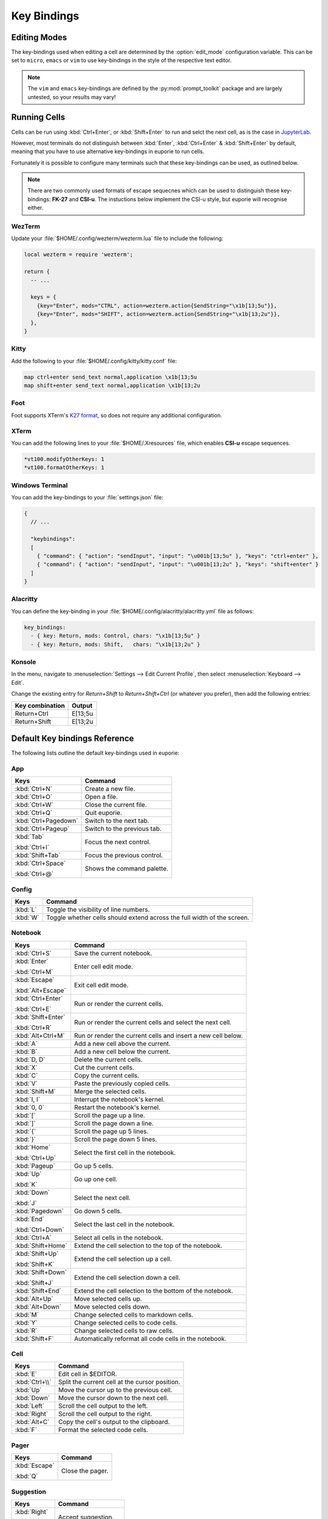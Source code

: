 ############
Key Bindings
############

*************
Editing Modes
*************

The key-bindings used when editing a cell are determined by the :option:`edit_mode` configuration variable. This can be set to ``micro``, ``emacs`` or ``vim`` to use key-bindings in the style of the respective text editor.

.. note:: The ``vim`` and ``emacs`` key-bindings are defined by the :py:mod:`prompt_toolkit` package and are largely untested, so your results may vary!

*************
Running Cells
*************

Cells can be run using :kbd:`Ctrl+Enter`, or :kbd:`Shift+Enter` to run and selct the next cell, as is the case in `JupyterLab <https://jupyter.org/>`_.

However, most terminals do not distinguish between :kbd:`Enter`, :kbd:`Ctrl+Enter` & :kbd:`Shift+Enter` by default, meaning that you have to use alternative key-bindings in euporie to run cells.

Fortunately it is possible to configure many terminals such that these key-bindings can be used, as outlined below.

.. note::
   There are two commonly used formats of escape sequecnes which can be used to distinguish these key-bindings: **FK-27** and **CSI-u**. The instuctions below implement the CSI-u style, but euporie will recognise either.

WezTerm
=======

Update your :file:`$HOME/.config/wezterm/wezterm.lua` file to include the following:

.. code-block:: lua

    local wezterm = require 'wezterm';

    return {
      -- ...

      keys = {
        {key="Enter", mods="CTRL", action=wezterm.action{SendString="\x1b[13;5u"}},
        {key="Enter", mods="SHIFT", action=wezterm.action{SendString="\x1b[13;2u"}},
      },
    }

Kitty
=====

Add the following to your :file:`$HOME/.config/kitty/kitty.conf` file:

.. code-block::

   map ctrl+enter send_text normal,application \x1b[13;5u
   map shift+enter send_text normal,application \x1b[13;2u


Foot
====

Foot supports XTerm's `K27 format <https://invisible-island.net/xterm/modified-keys.html>`_, so does not require any additional configuration.

XTerm
=====

You can add the following lines to your :file:`$HOME/.Xresources` file, which enables **CSI-u** escape sequences.

.. code-block::

   *vt100.modifyOtherKeys: 1
   *vt100.formatOtherKeys: 1


Windows Terminal
================

You can add the key-bindings to your :file:`settings.json` file:

.. code-block:: javascript

   {
     // ...

     "keybindings":
     [
       { "command": { "action": "sendInput", "input": "\u001b[13;5u" }, "keys": "ctrl+enter" },
       { "command": { "action": "sendInput", "input": "\u001b[13;2u" }, "keys": "shift+enter" }
     ]
   }


Alacritty
=========

You can define the key-binding in your :file:`$HOME/.config/alacritty/alacritty.yml` file as follows:

.. code-block:: yaml

    key_bindings:
      - { key: Return, mods: Control, chars: "\x1b[13;5u" }
      - { key: Return, mods: Shift,   chars: "\x1b[13;2u" }

Konsole
=======

In the menu, navigate to :menuselection:`Settings --> Edit Current Profile`, then select :menuselection:`Keyboard --> Edit`.

Change the existing entry for `Return+Shift` to `Return+Shift+Ctrl` (or whatever you prefer), then add the following entries:

+-----------------+-----------+
| Key combination | Output    |
+=================+===========+
| Return+Ctrl     | E\[13;5u  |
+-----------------+-----------+
| Return+Shift    | \E\[13;2u |
+-----------------+-----------+

******************************
Default Key bindings Reference
******************************

The following lists outline the default key-bindings used in euporie:

.. _keybinding-definitions-start:

App
===

+----------------------+----------------------------------------------------------------------------------+
| Keys                 | Command                                                                          |
+======================+==================================================================================+
| :kbd:`Ctrl+N`        | Create a new file.                                                               |
+----------------------+----------------------------------------------------------------------------------+
| :kbd:`Ctrl+O`        | Open a file.                                                                     |
+----------------------+----------------------------------------------------------------------------------+
| :kbd:`Ctrl+W`        | Close the current file.                                                          |
+----------------------+----------------------------------------------------------------------------------+
| :kbd:`Ctrl+Q`        | Quit euporie.                                                                    |
+----------------------+----------------------------------------------------------------------------------+
| :kbd:`Ctrl+Pagedown` | Switch to the next tab.                                                          |
+----------------------+----------------------------------------------------------------------------------+
| :kbd:`Ctrl+Pageup`   | Switch to the previous tab.                                                      |
+----------------------+----------------------------------------------------------------------------------+
| :kbd:`Tab`           | Focus the next control.                                                          |
|                      |                                                                                  |
| :kbd:`Ctrl+I`        |                                                                                  |
+----------------------+----------------------------------------------------------------------------------+
| :kbd:`Shift+Tab`     | Focus the previous control.                                                      |
+----------------------+----------------------------------------------------------------------------------+
| :kbd:`Ctrl+Space`    | Shows the command palette.                                                       |
|                      |                                                                                  |
| :kbd:`Ctrl+@`        |                                                                                  |
+----------------------+----------------------------------------------------------------------------------+

Config
======

+----------------------+----------------------------------------------------------------------------------+
| Keys                 | Command                                                                          |
+======================+==================================================================================+
| :kbd:`L`             | Toggle the visibility of line numbers.                                           |
+----------------------+----------------------------------------------------------------------------------+
| :kbd:`W`             | Toggle whether cells should extend across the full width of the screen.          |
+----------------------+----------------------------------------------------------------------------------+

Notebook
========

+----------------------+----------------------------------------------------------------------------------+
| Keys                 | Command                                                                          |
+======================+==================================================================================+
| :kbd:`Ctrl+S`        | Save the current notebook.                                                       |
+----------------------+----------------------------------------------------------------------------------+
| :kbd:`Enter`         | Enter cell edit mode.                                                            |
|                      |                                                                                  |
| :kbd:`Ctrl+M`        |                                                                                  |
+----------------------+----------------------------------------------------------------------------------+
| :kbd:`Escape`        | Exit cell edit mode.                                                             |
|                      |                                                                                  |
| :kbd:`Alt+Escape`    |                                                                                  |
+----------------------+----------------------------------------------------------------------------------+
| :kbd:`Ctrl+Enter`    | Run or render the current cells.                                                 |
|                      |                                                                                  |
| :kbd:`Ctrl+E`        |                                                                                  |
+----------------------+----------------------------------------------------------------------------------+
| :kbd:`Shift+Enter`   | Run or render the current cells and select the next cell.                        |
|                      |                                                                                  |
| :kbd:`Ctrl+R`        |                                                                                  |
+----------------------+----------------------------------------------------------------------------------+
| :kbd:`Alt+Ctrl+M`    | Run or render the current cells and insert a new cell below.                     |
+----------------------+----------------------------------------------------------------------------------+
| :kbd:`A`             | Add a new cell above the current.                                                |
+----------------------+----------------------------------------------------------------------------------+
| :kbd:`B`             | Add a new cell below the current.                                                |
+----------------------+----------------------------------------------------------------------------------+
| :kbd:`D, D`          | Delete the current cells.                                                        |
+----------------------+----------------------------------------------------------------------------------+
| :kbd:`X`             | Cut the current cells.                                                           |
+----------------------+----------------------------------------------------------------------------------+
| :kbd:`C`             | Copy the current cells.                                                          |
+----------------------+----------------------------------------------------------------------------------+
| :kbd:`V`             | Paste the previously copied cells.                                               |
+----------------------+----------------------------------------------------------------------------------+
| :kbd:`Shift+M`       | Merge the selected cells.                                                        |
+----------------------+----------------------------------------------------------------------------------+
| :kbd:`I, I`          | Interrupt the notebook's kernel.                                                 |
+----------------------+----------------------------------------------------------------------------------+
| :kbd:`0, 0`          | Restart the notebook's kernel.                                                   |
+----------------------+----------------------------------------------------------------------------------+
| :kbd:`[`             | Scroll the page up a line.                                                       |
+----------------------+----------------------------------------------------------------------------------+
| :kbd:`]`             | Scroll the page down a line.                                                     |
+----------------------+----------------------------------------------------------------------------------+
| :kbd:`{`             | Scroll the page up 5 lines.                                                      |
+----------------------+----------------------------------------------------------------------------------+
| :kbd:`}`             | Scroll the page down 5 lines.                                                    |
+----------------------+----------------------------------------------------------------------------------+
| :kbd:`Home`          | Select the first cell in the notebook.                                           |
|                      |                                                                                  |
| :kbd:`Ctrl+Up`       |                                                                                  |
+----------------------+----------------------------------------------------------------------------------+
| :kbd:`Pageup`        | Go up 5 cells.                                                                   |
+----------------------+----------------------------------------------------------------------------------+
| :kbd:`Up`            | Go up one cell.                                                                  |
|                      |                                                                                  |
| :kbd:`K`             |                                                                                  |
+----------------------+----------------------------------------------------------------------------------+
| :kbd:`Down`          | Select the next cell.                                                            |
|                      |                                                                                  |
| :kbd:`J`             |                                                                                  |
+----------------------+----------------------------------------------------------------------------------+
| :kbd:`Pagedown`      | Go down 5 cells.                                                                 |
+----------------------+----------------------------------------------------------------------------------+
| :kbd:`End`           | Select the last cell in the notebook.                                            |
|                      |                                                                                  |
| :kbd:`Ctrl+Down`     |                                                                                  |
+----------------------+----------------------------------------------------------------------------------+
| :kbd:`Ctrl+A`        | Select all cells in the notebook.                                                |
+----------------------+----------------------------------------------------------------------------------+
| :kbd:`Shift+Home`    | Extend the cell selection to the top of the notebook.                            |
+----------------------+----------------------------------------------------------------------------------+
| :kbd:`Shift+Up`      | Extend the cell selection up a cell.                                             |
|                      |                                                                                  |
| :kbd:`Shift+K`       |                                                                                  |
+----------------------+----------------------------------------------------------------------------------+
| :kbd:`Shift+Down`    | Extend the cell selection down a cell.                                           |
|                      |                                                                                  |
| :kbd:`Shift+J`       |                                                                                  |
+----------------------+----------------------------------------------------------------------------------+
| :kbd:`Shift+End`     | Extend the cell selection to the bottom of the notebook.                         |
+----------------------+----------------------------------------------------------------------------------+
| :kbd:`Alt+Up`        | Move selected cells up.                                                          |
+----------------------+----------------------------------------------------------------------------------+
| :kbd:`Alt+Down`      | Move selected cells down.                                                        |
+----------------------+----------------------------------------------------------------------------------+
| :kbd:`M`             | Change selected cells to markdown cells.                                         |
+----------------------+----------------------------------------------------------------------------------+
| :kbd:`Y`             | Change selected cells to code cells.                                             |
+----------------------+----------------------------------------------------------------------------------+
| :kbd:`R`             | Change selected cells to raw cells.                                              |
+----------------------+----------------------------------------------------------------------------------+
| :kbd:`Shift+F`       | Automatically reformat all code cells in the notebook.                           |
+----------------------+----------------------------------------------------------------------------------+

Cell
====

+----------------------+----------------------------------------------------------------------------------+
| Keys                 | Command                                                                          |
+======================+==================================================================================+
| :kbd:`E`             | Edit cell in $EDITOR.                                                            |
+----------------------+----------------------------------------------------------------------------------+
| :kbd:`Ctrl+\\`       | Split the current cell at the cursor position.                                   |
+----------------------+----------------------------------------------------------------------------------+
| :kbd:`Up`            | Move the cursor up to the previous cell.                                         |
+----------------------+----------------------------------------------------------------------------------+
| :kbd:`Down`          | Move the cursor down to the next cell.                                           |
+----------------------+----------------------------------------------------------------------------------+
| :kbd:`Left`          | Scroll the cell output to the left.                                              |
+----------------------+----------------------------------------------------------------------------------+
| :kbd:`Right`         | Scroll the cell output to the right.                                             |
+----------------------+----------------------------------------------------------------------------------+
| :kbd:`Alt+C`         | Copy the cell's output to the clipboard.                                         |
+----------------------+----------------------------------------------------------------------------------+
| :kbd:`F`             | Format the selected code cells.                                                  |
+----------------------+----------------------------------------------------------------------------------+

Pager
=====

+----------------------+----------------------------------------------------------------------------------+
| Keys                 | Command                                                                          |
+======================+==================================================================================+
| :kbd:`Escape`        | Close the pager.                                                                 |
|                      |                                                                                  |
| :kbd:`Q`             |                                                                                  |
+----------------------+----------------------------------------------------------------------------------+

Suggestion
==========

+----------------------+----------------------------------------------------------------------------------+
| Keys                 | Command                                                                          |
+======================+==================================================================================+
| :kbd:`Right`         | Accept suggestion.                                                               |
|                      |                                                                                  |
| :kbd:`Ctrl+F`        |                                                                                  |
+----------------------+----------------------------------------------------------------------------------+
| :kbd:`Alt+F`         | Fill partial suggestion.                                                         |
+----------------------+----------------------------------------------------------------------------------+

Micro edit mode
===============

+----------------------+----------------------------------------------------------------------------------+
| Keys                 | Command                                                                          |
+======================+==================================================================================+
| :kbd:`Insert`        | Toggle overwrite when using micro editing mode.                                  |
+----------------------+----------------------------------------------------------------------------------+
| :kbd:`Backspace`     | Delete the character behind the cursor.                                          |
|                      |                                                                                  |
| :kbd:`Ctrl+H`        |                                                                                  |
|                      |                                                                                  |
| :kbd:`Backspace`     |                                                                                  |
|                      |                                                                                  |
| :kbd:`Ctrl+H`        |                                                                                  |
+----------------------+----------------------------------------------------------------------------------+
| :kbd:`Ctrl+Left`     | Move back to the start of the current or previous word.                          |
|                      |                                                                                  |
| :kbd:`Alt+B`         |                                                                                  |
+----------------------+----------------------------------------------------------------------------------+
| :kbd:`Ctrl+Right`    | Move forward to the end of the next word.                                        |
|                      |                                                                                  |
| :kbd:`Alt+F`         |                                                                                  |
+----------------------+----------------------------------------------------------------------------------+
| :kbd:`Ctrl+Up`       | Move to the start of the buffer.                                                 |
|                      |                                                                                  |
| :kbd:`Ctrl+Home`     |                                                                                  |
+----------------------+----------------------------------------------------------------------------------+
| :kbd:`Ctrl+Down`     | Move to the end of the buffer.                                                   |
|                      |                                                                                  |
| :kbd:`Ctrl+End`      |                                                                                  |
+----------------------+----------------------------------------------------------------------------------+
| :kbd:`Pagedown`      | Scroll page down.                                                                |
+----------------------+----------------------------------------------------------------------------------+
| :kbd:`Pageup`        | Scroll page up.                                                                  |
+----------------------+----------------------------------------------------------------------------------+
| :kbd:`Left`          | Move back a character, or up a line.                                             |
+----------------------+----------------------------------------------------------------------------------+
| :kbd:`Right`         | Move forward a character, or down a line.                                        |
+----------------------+----------------------------------------------------------------------------------+
| :kbd:`Home`          | Move the cursor to the start of the line.                                        |
|                      |                                                                                  |
| :kbd:`Alt+Left`      |                                                                                  |
|                      |                                                                                  |
| :kbd:`Alt+A`         |                                                                                  |
+----------------------+----------------------------------------------------------------------------------+
| :kbd:`End`           | Move the cursor to the end of the line.                                          |
|                      |                                                                                  |
| :kbd:`Alt+Right`     |                                                                                  |
|                      |                                                                                  |
| :kbd:`Alt+E`         |                                                                                  |
+----------------------+----------------------------------------------------------------------------------+
| :kbd:`Alt+{`         | Move the cursor to the start of the current paragraph.                           |
+----------------------+----------------------------------------------------------------------------------+
| :kbd:`Alt+}`         | Move the cursor to the end of the current paragraph.                             |
+----------------------+----------------------------------------------------------------------------------+
| :kbd:`Ctrl+/`        | Comments or uncomments the current or selected lines.                            |
|                      |                                                                                  |
| :kbd:`Ctrl+_`        |                                                                                  |
+----------------------+----------------------------------------------------------------------------------+
| :kbd:`"`             | Wraps the current selection with: ""                                             |
+----------------------+----------------------------------------------------------------------------------+
| :kbd:`'`             | Wraps the current selection with: ''                                             |
+----------------------+----------------------------------------------------------------------------------+
| :kbd:`(`             | Wraps the current selection with: ()                                             |
|                      |                                                                                  |
| :kbd:`)`             |                                                                                  |
+----------------------+----------------------------------------------------------------------------------+
| :kbd:`{`             | Wraps the current selection with: {}                                             |
|                      |                                                                                  |
| :kbd:`}`             |                                                                                  |
+----------------------+----------------------------------------------------------------------------------+
| :kbd:`[`             | Wraps the current selection with: []                                             |
|                      |                                                                                  |
| :kbd:`]`             |                                                                                  |
+----------------------+----------------------------------------------------------------------------------+
| :kbd:`\\``           | Wraps the current selection with: \`\`                                           |
+----------------------+----------------------------------------------------------------------------------+
| :kbd:`*`             | Wraps the current selection with: **                                             |
+----------------------+----------------------------------------------------------------------------------+
| :kbd:`_`             | Wraps the current selection with: __                                             |
+----------------------+----------------------------------------------------------------------------------+
| :kbd:`Ctrl+D`        | Duplicate the current line.                                                      |
+----------------------+----------------------------------------------------------------------------------+
| :kbd:`Ctrl+D`        | Duplicate the current line.                                                      |
+----------------------+----------------------------------------------------------------------------------+
| :kbd:`Ctrl+V`        | Paste the clipboard contents, replacing any current selection.                   |
+----------------------+----------------------------------------------------------------------------------+
| :kbd:`Ctrl+C`        | Adds the current selection to the clipboard.                                     |
+----------------------+----------------------------------------------------------------------------------+
| :kbd:`Ctrl+X`        | Removes the current selection and adds it to the clipboard.                      |
+----------------------+----------------------------------------------------------------------------------+
| :kbd:`Ctrl+K`        | Removes the current line adds it to the clipboard.                               |
+----------------------+----------------------------------------------------------------------------------+
| :kbd:`Alt+Up`        | Move the current or selected lines up by one line.                               |
+----------------------+----------------------------------------------------------------------------------+
| :kbd:`Alt+Down`      | Move the current or selected lines down by one line.                             |
+----------------------+----------------------------------------------------------------------------------+
| :kbd:`Enter`         | Accept an input.                                                                 |
|                      |                                                                                  |
| :kbd:`Ctrl+M`        |                                                                                  |
+----------------------+----------------------------------------------------------------------------------+
| :kbd:`Enter`         | Insert a new line, replacing any selection and indenting if appropriate.         |
|                      |                                                                                  |
| :kbd:`Ctrl+M`        |                                                                                  |
+----------------------+----------------------------------------------------------------------------------+
| :kbd:`Tab`           | Inndent the current or selected lines.                                           |
|                      |                                                                                  |
| :kbd:`Ctrl+I`        |                                                                                  |
+----------------------+----------------------------------------------------------------------------------+
| :kbd:`Shift+Tab`     | Unindent the current or selected lines.                                          |
+----------------------+----------------------------------------------------------------------------------+
| :kbd:`Backspace`     | Unindent the current or selected lines.                                          |
|                      |                                                                                  |
| :kbd:`Ctrl+H`        |                                                                                  |
+----------------------+----------------------------------------------------------------------------------+
| :kbd:`F4`            | Toggle the case of the current word or selection.                                |
+----------------------+----------------------------------------------------------------------------------+
| :kbd:`Ctrl+Z`        | Undo the last edit.                                                              |
+----------------------+----------------------------------------------------------------------------------+
| :kbd:`Ctrl+Y`        | Redo the last edit.                                                              |
+----------------------+----------------------------------------------------------------------------------+
| :kbd:`Ctrl+A`        | Select all text.                                                                 |
+----------------------+----------------------------------------------------------------------------------+
| :kbd:`Shift+Tab`     | Displays contextual help.                                                        |
+----------------------+----------------------------------------------------------------------------------+
| :kbd:`Ctrl+G`        | Go to matching bracket if the cursor is on a paired bracket.                     |
+----------------------+----------------------------------------------------------------------------------+
.. _keybinding-definitions-end:
